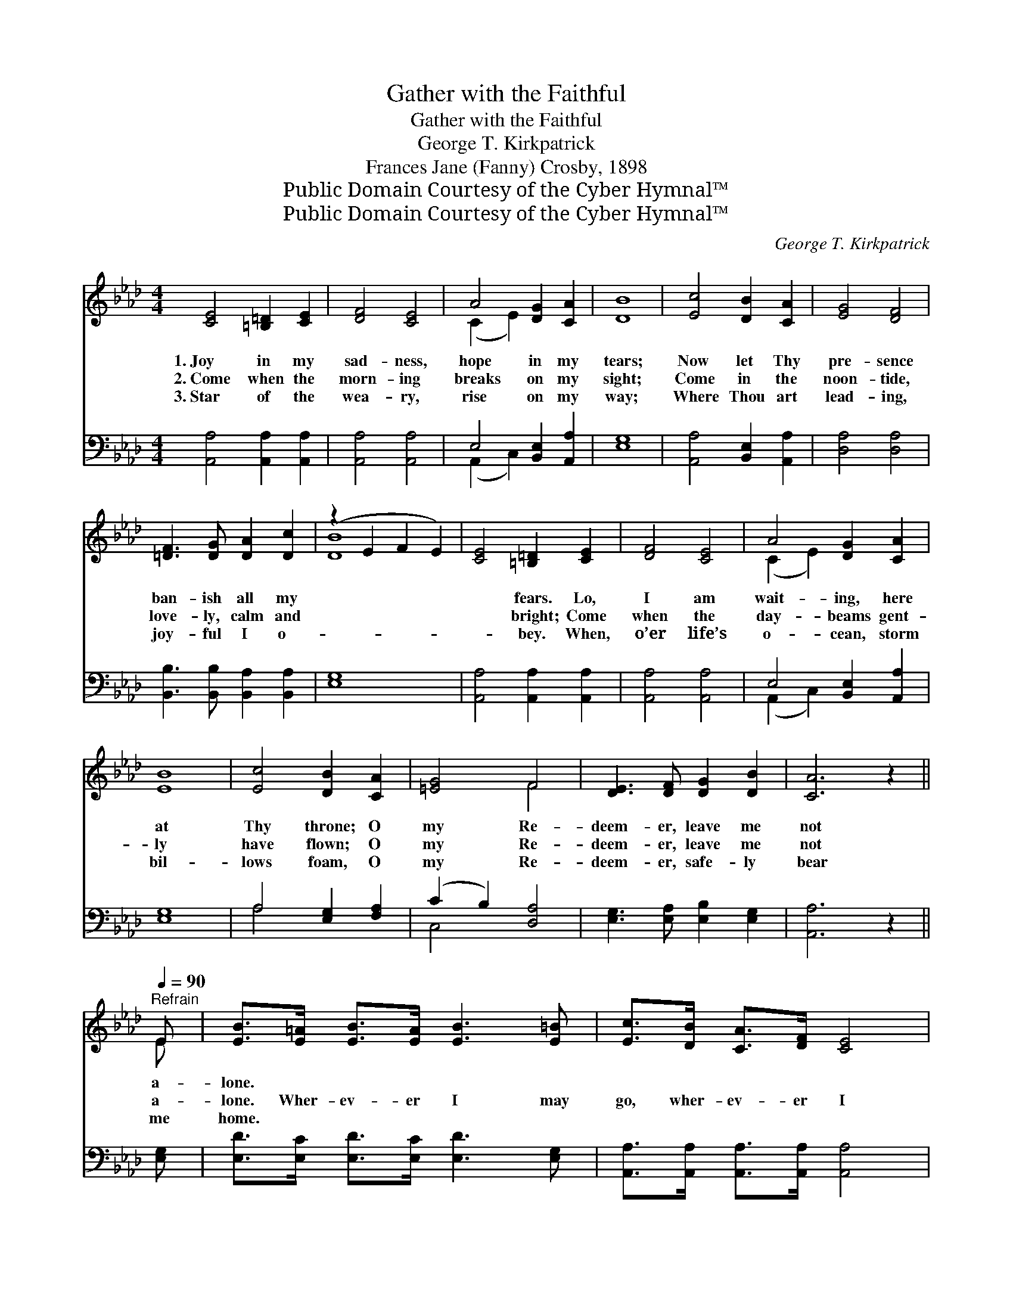 X:1
T:Gather with the Faithful
T:Gather with the Faithful
T:George T. Kirkpatrick
T:Frances Jane (Fanny) Crosby, 1898
T:Public Domain Courtesy of the Cyber Hymnal™
T:Public Domain Courtesy of the Cyber Hymnal™
C:George T. Kirkpatrick
Z:Public Domain
Z:Courtesy of the Cyber Hymnal™
%%score ( 1 2 ) ( 3 4 )
L:1/8
M:4/4
K:Ab
V:1 treble 
V:2 treble 
V:3 bass 
V:4 bass 
V:1
 [CE]4 [=B,=D]2 [CE]2 | [DF]4 [CE]4 | A4 [DG]2 [CA]2 | [DB]8 | [Ec]4 [DB]2 [CA]2 | [EG]4 [DF]4 | %6
w: 1.~Joy in my|sad- ness,|hope in my|tears;|Now let Thy|pre- sence|
w: 2.~Come when the|morn- ing|breaks on my|sight;|Come in the|noon- tide,|
w: 3.~Star of the|wea- ry,|rise on my|way;|Where Thou art|lead- ing,|
 [=DF]3 [DG] [DA]2 [Dc]2 | (z2 E2 F2 E2) | [CE]4 [=B,=D]2 [CE]2 | [DF]4 [CE]4 | A4 [DG]2 [CA]2 | %11
w: ban- ish all my||* fears. Lo,|I am|wait- ing, here|
w: love- ly, calm and||* bright; Come|when the|day- beams gent-|
w: joy- ful I o-||* bey. When,|o’er life’s|o- cean, storm|
 [EB]8 | [Ec]4 [DB]2 [CA]2 | [=EG]4 F4 | [DE]3 [DF] [DG]2 [DB]2 | [CA]6 z2[Q:1/4=90] || %16
w: at|Thy throne; O|my Re-|deem- er, leave me|not|
w: ly|have flown; O|my Re-|deem- er, leave me|not|
w: bil-|lows foam, O|my Re-|deem- er, safe- ly|bear|
"^Refrain" E | [EB]>[E=A] [EB]>[EA] [EB]3 [E=B] | [Ec]>[DB] [CA]>[DF] [CE]4 | %19
w: a-|lone. * * * * *||
w: a-|lone. Wher- ev- er I may|go, wher- ev- er I|
w: me|home. * * * * *||
 [DG]>[D^F] [DG]>[DF] [DG]3 [D=F] | [CF]>[CE] [A,C]>[DF] [CE]4 | %21
w: ||
w: may be, Thou in whom I|trust, O still a- bide|
w: ||
 [Ec]>[=D=B] [Ec]>[DB] [Ec]3 [E_B] | [FB]>[FA] [FA]>[DF] [Fd]3 [DF] | %23
w: ||
w: with me; Keep this heart of|mine and hide my life with|
w: ||
 [CE]2 [EA]2 [EG]>[EA] [Ac]>[GB] | B4 [EA]4 |] %25
w: ||
w: Thine, That I may ga- ther|with the|
w: ||
V:2
 x8 | x8 | (C2 E2) x4 | x8 | x8 | x8 | x8 | [DB]8 | x8 | x8 | (C2 E2) x4 | x8 | x8 | x4 F4 | x8 | %15
 x8 || E | x8 | x8 | x8 | x8 | x8 | x8 | x8 | (G2 E2) x4 |] %25
V:3
 [A,,A,]4 [A,,A,]2 [A,,A,]2 | [A,,A,]4 [A,,A,]4 | E,4 [B,,E,]2 [A,,A,]2 | [E,G,]8 | %4
 [A,,A,]4 [B,,E,]2 [A,,A,]2 | [D,A,]4 [D,A,]4 | [B,,B,]3 [B,,B,] [B,,A,]2 [B,,A,]2 | [E,G,]8 | %8
 [A,,A,]4 [A,,A,]2 [A,,A,]2 | [A,,A,]4 [A,,A,]4 | E,4 [B,,E,]2 [A,,A,]2 | [E,G,]8 | %12
 A,4 [E,G,]2 [F,A,]2 | (C2 B,2) [D,A,]4 | [E,G,]3 [E,A,] [E,B,]2 [E,G,]2 | [A,,A,]6 z2 || [E,G,] | %17
 [E,D]>[E,C] [E,D]>[E,C] [E,D]3 [E,G,] | [A,,A,]>[A,,A,] [A,,A,]>[A,,A,] [A,,A,]4 | %19
 [E,B,]>[E,=A,] [E,B,]>[E,A,] [E,B,]3 [E,G,] | [A,,A,]>[A,,A,] [A,,E,]>[A,,A,] [A,,A,]4 | %21
 A,>A, A,>A, A,3 [C,A,] | [D,A,]>[D,A,] [D,A,]>[D,A,] [D,A,]3 [D,A,] | %23
 [E,A,]2 [E,C]2 [E,B,]>[E,C] [E,E]>[E,D] | [E,D]4 [A,,C]4 |] %25
V:4
 x8 | x8 | (A,,2 C,2) x4 | x8 | x8 | x8 | x8 | x8 | x8 | x8 | (A,,2 C,2) x4 | x8 | A,4 x4 | %13
 C,4 x4 | x8 | x8 || x | x8 | x8 | x8 | x8 | A,>A, A,>A, A,3 x | x8 | x8 | x8 |] %25

